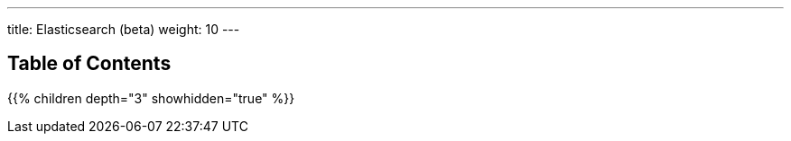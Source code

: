 ---
title: Elasticsearch (beta)
weight: 10
---

== Table of Contents
{{% children depth="3" showhidden="true" %}}
